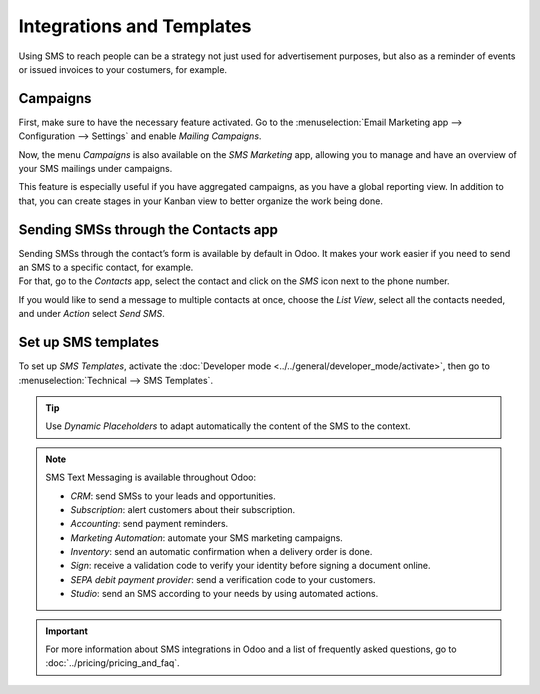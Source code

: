 ==========================
Integrations and Templates
==========================

Using SMS to reach people can be a strategy not just used for advertisement purposes, but also as a
reminder of events or issued invoices to your costumers, for example.

Campaigns
=========

First, make sure to have the necessary feature activated. Go to the :menuselection:`Email Marketing
app --> Configuration --> Settings` and enable *Mailing Campaigns*.

.. image:: ./media/sms_marketing12.png
   :align: center

Now, the menu *Campaigns* is also available on the *SMS Marketing* app, allowing you to manage and
have an overview of your SMS mailings under campaigns.

.. image:: ./media/sms_marketing13.png
   :align: center

This feature is especially useful if you have aggregated campaigns, as you have a global reporting
view. In addition to that, you can create stages in your Kanban view to better organize the work
being done.

.. image:: ./media/sms_marketing14.png
   :align: center

Sending SMSs through the Contacts app
=====================================

| Sending SMSs through the contact’s form is available by default in Odoo. It makes your work easier
  if you need to send an SMS to a specific contact, for example.
| For that, go to the *Contacts* app, select the contact and click on the *SMS* icon next to the
  phone number.

.. image:: ./media/sms_marketing15.png
   :align: center

If you would like to send a message to multiple contacts at once, choose the *List View*, select
all the contacts needed, and under *Action* select *Send SMS*.

.. image:: ./media/sms_marketing16.png
   :align: center

Set up SMS templates
====================

To set up *SMS Templates*, activate the :doc:`Developer mode <../../general/developer_mode/activate>`,
then go to :menuselection:`Technical --> SMS Templates`.

.. image:: ./media/sms_marketing17.png
   :align: center

.. image:: ./media/sms_marketing18.png
   :align: center

.. tip::
   Use *Dynamic Placeholders* to adapt automatically the content of the SMS to the context.

.. note::
   SMS Text Messaging is available throughout Odoo:
   
   - *CRM*: send SMSs to your leads and opportunities.
   - *Subscription*: alert customers about their subscription.
   - *Accounting*: send payment reminders.
   - *Marketing Automation*: automate your SMS marketing campaigns.
   - *Inventory*: send an automatic confirmation when a delivery order is done.
   - *Sign*: receive a validation code to verify your identity before signing a document online.
   - *SEPA debit payment provider*: send a verification code to your customers.
   - *Studio*: send an SMS according to your needs by using automated actions.

.. important::
   For more information about SMS integrations in Odoo and a list of frequently asked questions,
   go to :doc:`../pricing/pricing_and_faq`.

.. seealso::
   - :doc:`../../social_marketing/overview/campaigns`
